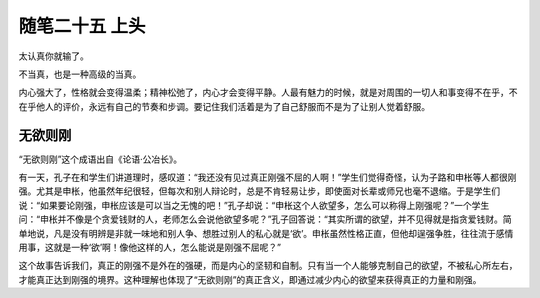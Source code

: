 ﻿随笔二十五 上头
======================

太认真你就输了。

不当真，也是一种高级的当真。

内心强大了，性格就会变得温柔；精神松弛了，内心才会变得平静。人最有魅力的时候，就是对周围的一切人和事变得不在乎，不在乎他人的评价，永远有自己的节奏和步调。要记住我们活着是为了自己舒服而不是为了让别人觉着舒服。

无欲则刚
-----------------------------------------------------------------------------------------------------

“无欲则刚”这个成语出自《论语·公冶长》。

有一天，孔子在和学生们讲道理时，感叹道：“我还没有见过真正刚强不屈的人啊！”学生们觉得奇怪，认为子路和申枨等人都很刚强。尤其是申枨，他虽然年纪很轻，但每次和别人辩论时，总是不肯轻易让步，即使面对长辈或师兄也毫不退缩。于是学生们说：“如果要论刚强，申枨应该是可以当之无愧的吧！”孔子却说：“申枨这个人欲望多，怎么可以称得上刚强呢？”一个学生问：“申枨并不像是个贪爱钱财的人，老师怎么会说他欲望多呢？”孔子回答说：“其实所谓的欲望，并不见得就是指贪爱钱财。简单地说，凡是没有明辨是非就一味地和别人争、想胜过别人的私心就是‘欲’。申枨虽然性格正直，但他却逞强争胜，往往流于感情用事，这就是一种‘欲’啊！像他这样的人，怎么能说是刚强不屈呢？”

这个故事告诉我们，真正的刚强不是外在的强硬，而是内心的坚韧和自制。只有当一个人能够克制自己的欲望，不被私心所左右，才能真正达到刚强的境界。这种理解也体现了“无欲则刚”的真正含义，即通过减少内心的欲望来获得真正的力量和刚强。
